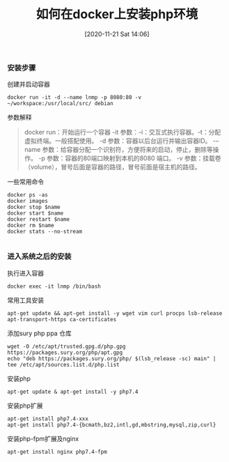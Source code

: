 #+TITLE: 如何在docker上安装php环境
#+DATE: [2020-11-21 Sat 14:06]


*** 安装步骤

创建并启动容器
#+BEGIN_EXAMPLE
docker run -it -d --name lnmp -p 8080:80 -v ~/workspace:/usr/local/src/ debian
#+END_EXAMPLE

参数解释
#+BEGIN_QUOTE
docker run：开始运行一个容器
-it 参数：-i：交互式执行容器。-t：分配虚拟终端。一般搭配使用。
-d 参数：容器以后台运行并输出容器ID。
-–name 参数：给容器分配一个识别符，方便将来的启动，停止，删除等操作。
-p 参数：容器的80端口映射到本机的8080 端口。
-v 参数：挂载卷（volume），冒号后面是容器的路径，冒号前面是宿主机的路径。
#+END_QUOTE

一些常用命令
#+BEGIN_EXAMPLE
docker ps -as
docker images
docker stop $name
docker start $name
docker restart $name
docker rm $name
docker stats --no-stream

#+END_EXAMPLE

*** 进入系统之后的安装
执行进入容器
#+BEGIN_EXAMPLE
docker exec -it lnmp /bin/bash
#+END_EXAMPLE

常用工具安装
#+BEGIN_EXAMPLE
apt-get update && apt-get install -y wget vim curl procps lsb-release apt-transport-https ca-certificates
#+END_EXAMPLE

添加sury php ppa 仓库
#+BEGIN_EXAMPLE
wget -O /etc/apt/trusted.gpg.d/php.gpg https://packages.sury.org/php/apt.gpg
echo "deb https://packages.sury.org/php/ $(lsb_release -sc) main" | tee /etc/apt/sources.list.d/php.list
#+END_EXAMPLE

安装php
#+BEGIN_EXAMPLE
apt-get update & apt-get install -y php7.4
#+END_EXAMPLE

安装php扩展
#+BEGIN_EXAMPLE
apt-get install php7.4-xxx
apt-get install php7.4-{bcmath,bz2,intl,gd,mbstring,mysql,zip,curl}
#+END_EXAMPLE

安装php-fpm扩展及nginx
#+BEGIN_EXAMPLE
apt-get install nginx php7.4-fpm
#+END_EXAMPLE









